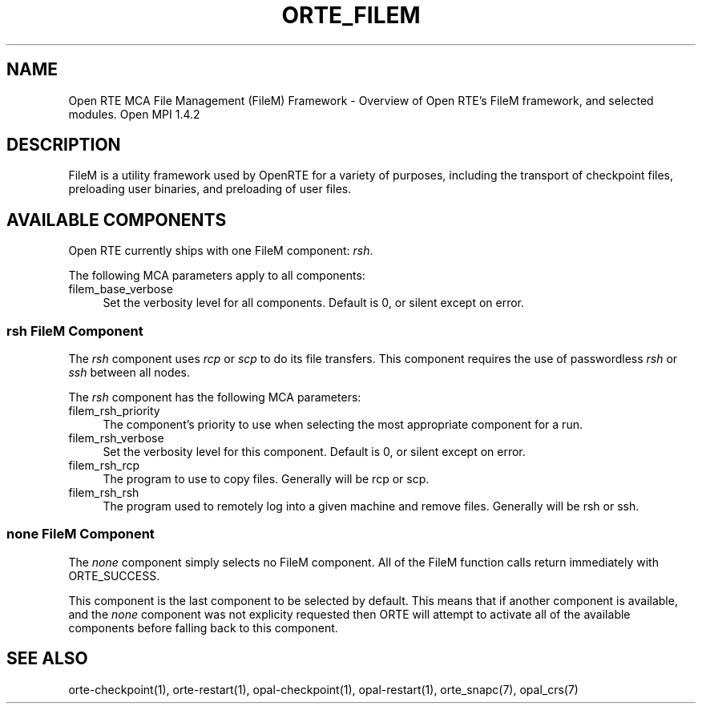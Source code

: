 .\"
.\" Copyright (c) 2004-2007 The Trustees of Indiana University and Indiana
.\"                         University Research and Technology
.\"                         Corporation.  All rights reserved.
.\" Copyright (c) 2008-2009 Sun Microsystems, Inc.  All rights reserved.
.\"
.\" Man page for ORTE's FileM Functionality
.\" 
.\" .TH name     section center-footer   left-footer  center-header
.TH ORTE_FILEM 7 "May 04, 2010" "1.4.2" "Open MPI"
.\" **************************
.\"    Name Section
.\" **************************
.SH NAME
.
Open RTE MCA File Management (FileM) Framework \- Overview of Open RTE's FileM 
framework, and selected modules.  Open MPI 1.4.2
.
.\" **************************
.\"    Description Section
.\" **************************
.SH DESCRIPTION
.
.PP
FileM is a utility framework used by OpenRTE for a variety of purposes, including
the transport of checkpoint files, preloading user binaries, and preloading of user files.
.
.\" **********************************
.\"    Available Components Section
.\" **********************************
.SH AVAILABLE COMPONENTS
.PP
Open RTE currently ships with one FileM component: \fIrsh\fR.
.
.PP
The following MCA parameters apply to all components:
.
.TP 4
filem_base_verbose
Set the verbosity level for all components. Default is 0, or silent except on
error.
.
.
.\"   rsh Component
.\" ******************
.SS rsh FileM Component
.PP
The \fIrsh\fR component uses \fIrcp\fP or \fIscp\fP to do its file transfers. This component
requires the use of passwordless \fIrsh\fP or \fIssh\fP between all nodes.
.
.PP
The \fIrsh\fR component has the following MCA parameters:
.
.TP 4
filem_rsh_priority
The component's priority to use when selecting the most appropriate component
for a run.
.
.TP 4
filem_rsh_verbose
Set the verbosity level for this component. Default is 0, or silent except on
error.
.
.TP 4
filem_rsh_rcp
The program to use to copy files. Generally will be rcp or scp.
.
.TP 4
filem_rsh_rsh
The program used to remotely log into a given machine and remove files.
Generally will be rsh or ssh.
.
.\"   Special 'none' option
.\" ************************
.SS none FileM Component
.PP
The \fInone\fP component simply selects no FileM component. All of the FileM
function calls return immediately with ORTE_SUCCESS. 
.
.PP
This component is the last component to be selected by default. This means that if
another component is available, and the \fInone\fP component was not explicity
requested then ORTE will attempt to activate all of the available components
before falling back to this component.
.
.\" **************************
.\"    See Also Section
.\" **************************
.
.SH SEE ALSO
  orte-checkpoint(1), orte-restart(1), opal-checkpoint(1), opal-restart(1), orte_snapc(7), opal_crs(7)
.
